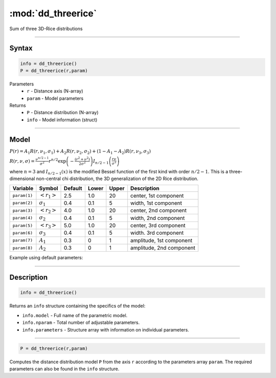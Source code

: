 .. highlight:: matlab
.. _dd_threerice:


***********************
:mod:`dd_threerice`
***********************

Sum of three 3D-Rice distributions

-----------------------------


Syntax
=========================================

.. code-block:: matlab

        info = dd_threerice()
        P = dd_threerice(r,param)

Parameters
    *   ``r`` - Distance axis (N-array)
    *   ``param`` - Model parameters
Returns
    *   ``P`` - Distance distribution (N-array)
    *   ``info`` - Model information (struct)


-----------------------------

Model
=========================================

:math:`P(r) = A_1 R(r,\nu_1,\sigma_1) + A_2 R(r,\nu_2,\sigma_2) + (1-A_1-A_2) R(r,\nu_3,\sigma_3)`

:math:`R(r,\nu,\sigma) = \frac{\nu^{n/2-1}}{\sigma^2}r^{n/2}\exp\left(-\frac{(r^2+\nu^2)}{2\sigma^2}\right)I_{n/2-1}\left(\frac{r\nu}{\sigma^2} \right)`

where :math:`n=3` and :math:`I_{n/2-1}(x)` is the modified Bessel function of the first kind with order :math:`n/2-1`.
This is a three-dimensional non-central chi distribution, the 3D generalization of the 2D Rice distribution.

============== ======================== ========= ======== ========= ===================================
 Variable       Symbol                    Default   Lower    Upper       Description
============== ======================== ========= ======== ========= ===================================
``param(1)``   :math:`\left<r_1\right>`     2.5     1.0        20         center, 1st component
``param(2)``   :math:`\sigma_1`             0.4     0.1        5          width, 1st component
``param(3)``   :math:`\left<r_2\right>`     4.0     1.0        20         center, 2nd component
``param(4)``   :math:`\sigma_2`             0.4     0.1        5          width, 2nd component
``param(5)``   :math:`\left<r_3\right>`     5.0     1.0        20         center, 3rd component
``param(6)``   :math:`\sigma_3`             0.4     0.1        5          width. 3rd component
``param(7)``   :math:`A_1`                  0.3     0          1          amplitude, 1st component
``param(8)``   :math:`A_2`                  0.3     0          1          amplitude, 2nd component
============== ======================== ========= ======== ========= ===================================


Example using default parameters:

.. image:: ../images/model_dd_threerice.png
   :width: 40%


-----------------------------


Description
=========================================

.. code-block:: matlab

        info = dd_threerice()

Returns an ``info`` structure containing the specifics of the model:

* ``info.model`` -  Full name of the parametric model.
* ``info.nparam`` -  Total number of adjustable parameters.
* ``info.parameters`` - Structure array with information on individual parameters.

-----------------------------


.. code-block:: matlab

    P = dd_threerice(r,param)

Computes the distance distribution model ``P`` from the axis ``r`` according to the parameters array ``param``. The required parameters can also be found in the ``info`` structure.

